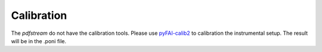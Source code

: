 Calibration
===========

The `pdfstream` do not have the calibration tools. Please use
`pyFAI-calib2 <https://pyfai.readthedocs.io/en/latest/man/pyFAI-calib2.html>`_ to calibration the instrumental
setup. The result will be in the .poni file.

